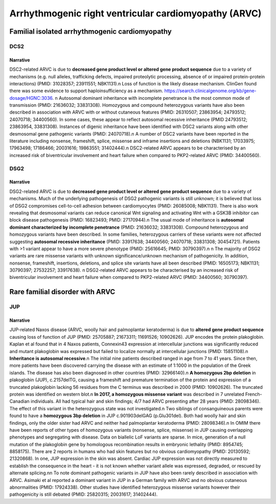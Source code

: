 Arrhythmogenic right ventricular cardiomyopathy (ARVC)
######################################################

Familial isolated arrhythmogenic cardiomyopathy
***********************************************

DCS2
====

.. csv-table::
   :file: gene/DSC2.csv
   :widths: 15, 85
   :header-rows: 1

Narrative
---------

DSC2-related ARVC is due to **decreased gene product level or altered gene product sequence** due to a variety of mechanisms (e.g. null alleles, trafficking defects, impaired proteolytic processing, absence of or impaired protein-protein interactions) (PMID: 31028357; 23911551; NBK1131).\n Loss of function is the likely disease mechanism. ClinGen found there was some evidence to support haploinsufficiency as a mechanism. https://search.clinicalgenome.org/kb/gene-dosage/HGNC:3036. \n Autosomal dominant inheritance with incomplete penetrance is the most common mode of transmission (PMID: 21636032; 33831308). Homozygous and compound heterozygous variants have also been described in association with ARVC with or without cutaneous features (PMID: 26310507; 23863954; 24793512; 24070718; 34400560). In some cases, these appear to reflect autosomal recessive inheritance (PMID 24793512; 23863954, 33831308). Instances of digenic inheritance have been identified with DSC2 variants along with other desmosomal gene pathogenic variants (PMID: 24070718).\n A number of DSC2 variants have been reported in the literature including nonsense, frameshift, splice, missense and inframe insertions and deletions (NBK1131; 17033975; 17963498; 17186466; 20031616; 19863551; 31402444).\n DSC2-related ARVC appears to be characterised by an increased risk of biventricular involvement and heart failure when compared to PKP2-related ARVC (PMID: 34400560).

DSG2
====

.. csv-table::
   :file: gene/DSG2.csv
   :widths: 15, 85
   :header-rows: 1

Narrative
---------

DSG2-related ARVC is due to **decreased gene product level or altered gene product sequence** due to a variety of mechanisms.  Much of the underlying pathogenesis of DSG2 pathogenic variants is still unknown; it is believed that loss of DSG2 compromises cell-to-cell adhesion between cardiomyocytes (PMID: 26085008; NBK1131). There is also work revealing that desmosomal variants can reduce canonical Wnt signaling and activating Wnt with a GSK3B inhibitor can block disease pathogenesis (PMID: 16823493; PMID: 27170944).\n The usual mode of inheritance is **autosomal dominant characterized by incomplete penetrance** (PMID: 21636032; 33831308). Compound heterozygous and homozygous variants have been described. In some families, heterozygous carriers of these variants were not affected suggesting **autosomal recessive inheritance** (PMID: 33917638; 34400560; 24070718; 33831308; 30454721). Patients with >1 variant appear to have a more severe phenotype (PMID: 25616645; PMID: 30790397).\n \n The majority of DSG2 variants are rare missense variants with unknown significance/unknown mechanism of pathogenicity. In addition, nonsense, frameshift, insertions, deletions, and splice site variants have all been described (PMID: 16505173; NBK1131; 30790397; 27532257; 33917638). \n DSG2-related ARVC appears to be characterised by an increased risk of biventricular involvement and heart failure when compared to PKP2-related ARVC (PMID: 34400560; 30790397).

Rare familial disorder with ARVC
********************************

JUP
===

.. csv-table::
   :file: gene/JUP.csv
   :widths: 15, 85
   :header-rows: 1

Narrative
---------

JUP-related Naxos disease (ARVC, woolly hair and palmoplantar keratoderma) is due to **altered gene product sequence** causing loss of function of JUP (PMID: 25705887; 21673311; 11691526; 10902626). JUP encodes the protein plakoglobin. Kaplan et al found that in 4 Naxos patients, Connexin43 expression at intercellular junctions was significantly reduced and mutant plakoglobin was expressed but failed to localize normally at intercellular junctions (PMID: 15851108).\n **Inheritance is autosomal recessive**.\n  The initial nine patients described ranged in age from 7 to 41 years. Since then, more patients have been discovered carrying the disease with an estimate of 1:1000 in the population of the Greek islands. The disease has also been diagnosed in other countries (PMID: 32966140).\n **A homozygous 2bp deletion** in plakoglobin (JUP), c.2157delTG, causing a frameshift and premature termination of the protein and expression of a truncated plakoglobin lacking 56 residues from the C terminus was described in 2000 (PMID: 10902626). The truncated protein was identified on western blot.\n  **In 2017, a homozygous missense variant** was described in 7 unrelated French-Canadian individuals. All had typical hair and skin findings; 4/7 had ARVC presenting after 28 years (PMID: 28098346). The effect of this variant in the heterozygous state was not investigated.\n Two siblings of consanguineous parents were found to have a **homozygous 3bp deletion** in JUP c.901903delGAG (p.Glu301del). Both had woolly hair and skin findings, only the older sister had ARVC and neither had palmoplantar keratoderma (PMID: 28098346).\n In OMIM there have been reports of other types of homozygous variants (nonsense, splice, missense) in JUP causing overlapping phenotypes and segregating with disease. Data on biallelic LoF variants are sparse.  In mice, generation of a null mutation of the plakoglobin gene by homologous recombination results in embryonic lethality (PMID: 8954745; 8858175). There are 2 reports in humans who had skin features but no obvious cardiomyopathy (PMID: 20130592; 21320868). In one, JUP expression in the skin was absent. Cardiac JUP expression was not directly measured to establish the consequence in the heart - it is not known whether variant allele was expressed, degraded, or rescued by alternate splicing.\n\n To note dominant pathogenic variants in JUP have also been rarely described in association with ARVC. Asimaki et al reported a dominant variant in JUP in a German family with ARVC and no obvious cutaneous abnormalities (PMID: 17924338). Other studies have identified heterozygous missense variants however their pathogenicity is still debated (PMID: 25820315; 20031617; 31402444).
